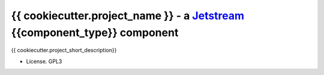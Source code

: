 ==============================================================================
{{ cookiecutter.project_name }} - a Jetstream_ {{component_type}} component
==============================================================================

{{ cookiecutter.project_short_description}}

* License. GPL3

.. _Jetstream: http://koodaamo.github.io/jetstream
